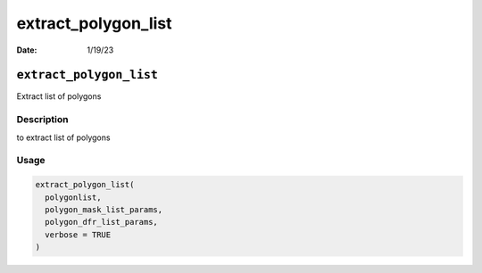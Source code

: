====================
extract_polygon_list
====================

:Date: 1/19/23

``extract_polygon_list``
========================

Extract list of polygons

Description
-----------

to extract list of polygons

Usage
-----

.. code:: r

   extract_polygon_list(
     polygonlist,
     polygon_mask_list_params,
     polygon_dfr_list_params,
     verbose = TRUE
   )

